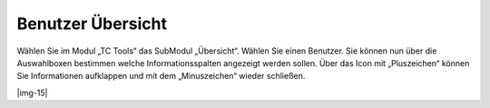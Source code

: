 ﻿.. include:: Images.txt

.. ==================================================
.. FOR YOUR INFORMATION
.. --------------------------------------------------
.. -*- coding: utf-8 -*- with BOM.

.. ==================================================
.. DEFINE SOME TEXTROLES
.. --------------------------------------------------
.. role::   underline
.. role::   typoscript(code)
.. role::   ts(typoscript)
   :class:  typoscript
.. role::   php(code)


Benutzer Übersicht
^^^^^^^^^^^^^^^^^^

Wählen Sie im Modul „TC Tools“ das SubModul „Übersicht“. Wählen Sie
einen Benutzer. Sie können nun über die Auswahlboxen bestimmen welche
Informationsspalten angezeigt werden sollen. Über das Icon mit
„Pluszeichen“ können Sie Informationen aufklappen und mit dem
„Minuszeichen“ wieder schließen.

|img-15|

